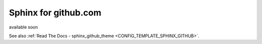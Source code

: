 
.. _HOWTO_GITHUB_RTD:

Sphinx for github.com
---------------------

available soon

See also :ref:`Read The Docs - sphinx_github_theme <CONFIG_TEMPLATE_SPHINX_GITHUB>`.


